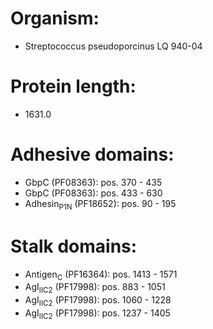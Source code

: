 * Organism:
- Streptococcus pseudoporcinus LQ 940-04
* Protein length:
- 1631.0
* Adhesive domains:
- GbpC (PF08363): pos. 370 - 435
- GbpC (PF08363): pos. 433 - 630
- Adhesin_P1_N (PF18652): pos. 90 - 195
* Stalk domains:
- Antigen_C (PF16364): pos. 1413 - 1571
- AgI_II_C2 (PF17998): pos. 883 - 1051
- AgI_II_C2 (PF17998): pos. 1060 - 1228
- AgI_II_C2 (PF17998): pos. 1237 - 1405

